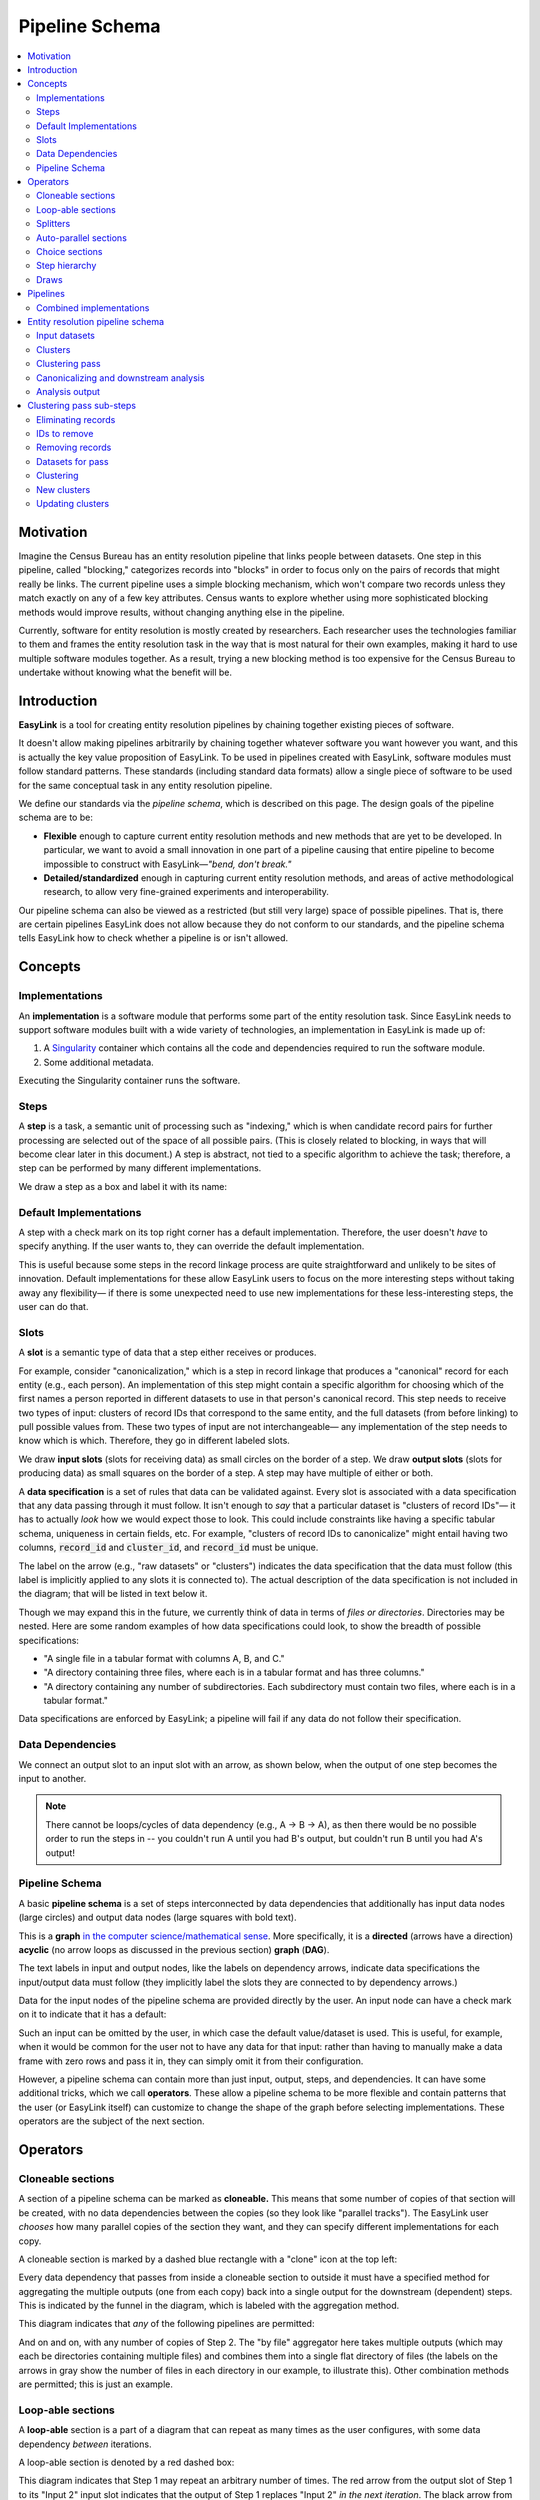 .. _pipeline_schema:

Pipeline Schema
===============

.. contents::
   :depth: 2
   :local:

Motivation
----------

Imagine the Census Bureau has an entity resolution pipeline that links people between datasets.
One step in this pipeline, called "blocking," categorizes records into "blocks"
in order to focus only on the pairs of records that might really be links.
The current pipeline uses a simple blocking mechanism,
which won't compare two records unless they match exactly on any of a few key attributes.
Census wants to explore whether using more sophisticated blocking methods would improve results,
without changing anything else in the pipeline.

Currently, software for entity resolution is mostly created by researchers.
Each researcher uses the technologies familiar to them and frames the entity resolution task
in the way that is most natural for their own examples,
making it hard to use multiple software modules together.
As a result, trying a new blocking method is too expensive for the Census Bureau
to undertake without knowing what the benefit will be.

Introduction
------------

**EasyLink** is a tool for creating entity resolution pipelines
by chaining together existing pieces of software.

It doesn't allow making pipelines arbitrarily by chaining together whatever software you want however you want,
and this is actually the key value proposition of EasyLink.
To be used in pipelines created with EasyLink, software modules must follow standard patterns.
These standards (including standard data formats) allow a single piece of software
to be used for the same conceptual task in any entity resolution pipeline.

We define our standards via the *pipeline schema*, which is described on this page.
The design goals of the pipeline schema are to be:

- **Flexible** enough to capture current entity resolution methods and new methods that are yet to be developed.
  In particular, we want to avoid a small innovation in one part of a pipeline causing that entire pipeline
  to become impossible to construct with EasyLink—*"bend, don't break."*
- **Detailed/standardized** enough in capturing current entity resolution methods,
  and areas of active methodological research, to allow very fine-grained experiments and interoperability.

Our pipeline schema can also be viewed as a restricted (but still very large) space of possible pipelines.
That is, there are certain pipelines EasyLink does not allow because they do not conform to our standards,
and the pipeline schema tells EasyLink how to check whether a pipeline is or isn't allowed.

Concepts
--------

Implementations
^^^^^^^^^^^^^^^

An **implementation** is a software module that performs
some part of the entity resolution task.
Since EasyLink needs to support software modules
built with a wide variety of technologies,
an implementation in EasyLink is made up of:

1. A `Singularity <https://en.wikipedia.org/wiki/Singularity_(software)>`_ container which contains all the code and dependencies
   required to run the software module.
2. Some additional metadata.

Executing the Singularity container runs the software.

Steps
^^^^^

A **step** is a task, a semantic unit of processing such as "indexing,"
which is when candidate record pairs for further processing
are selected out of the space of all possible pairs.
(This is closely related to blocking, in ways that will become clear later in this document.)
A step is abstract, not tied to a specific algorithm to achieve the task;
therefore, a step can be performed by many different implementations.

We draw a step as a box and label it with its name:

.. image:: images/01_step.drawio.png
   :alt: Diagram showing a step in the pipeline

Default Implementations
^^^^^^^^^^^^^^^^^^^^^^^

A step with a check mark on its top right corner has a default implementation.
Therefore, the user doesn't *have* to specify anything.
If the user wants to, they can override the default implementation.

.. image:: images/02_default_implementation.drawio.png
   :alt: Diagram showing a step with a default implementation

This is useful because some steps in the record linkage process
are quite straightforward and unlikely to be sites of innovation.
Default implementations for these allow EasyLink users
to focus on the more interesting steps
without taking away any flexibility—
if there is some unexpected need to use new implementations
for these less-interesting steps, the user can do that.

Slots
^^^^^

A **slot** is a semantic type of data that a step either receives or produces.

For example, consider "canonicalization,"
which is a step in record linkage that produces a "canonical" record for each entity (e.g., each person).
An implementation of this step might contain a specific algorithm
for choosing which of the first names
a person reported in different datasets to use in that person's canonical record.
This step needs to receive two types of input:
clusters of record IDs that correspond to the same entity,
and the full datasets (from before linking) to pull possible values from.
These two types of input are not interchangeable—
any implementation of the step needs to know which is which.
Therefore, they go in different labeled slots.

We draw **input slots** (slots for receiving data) as small circles
on the border of a step.
We draw **output slots** (slots for producing data) as small squares
on the border of a step.
A step may have multiple of either or both.

.. image:: images/03_slots.drawio.png
   :alt: Diagram showing slots on a step

A **data specification** is a set of rules that data can be validated against.
Every slot is associated with a data specification
that any data passing through it must follow.
It isn't enough to *say* that a particular dataset is "clusters of record IDs"—
it has to actually *look* how we would expect those to look.
This could include constraints like having a specific tabular schema,
uniqueness in certain fields, etc.
For example, "clusters of record IDs to canonicalize" might entail
having two columns, :code:`record_id` and :code:`cluster_id`,
and :code:`record_id` must be unique.

The label on the arrow (e.g., "raw datasets" or "clusters") indicates the data specification
that the data must follow (this label is implicitly applied to any slots it is connected to).
The actual description of the data specification is not included in the diagram;
that will be listed in text below it.

Though we may expand this in the future,
we currently think of data in terms of *files or directories*.
Directories may be nested.
Here are some random examples of how data specifications could look,
to show the breadth of possible specifications:

- "A single file in a tabular format with columns A, B, and C."
- "A directory containing three files,
  where each is in a tabular format and has three columns."
- "A directory containing any number of subdirectories.
  Each subdirectory must contain two files, where each is
  in a tabular format."

Data specifications are enforced by EasyLink;
a pipeline will fail if any data do not follow their specification.

Data Dependencies
^^^^^^^^^^^^^^^^^

We connect an output slot to an input slot with an arrow, as shown below,
when the output of one step becomes the input to another.

.. image:: images/04_data_dependency.drawio.png
   :alt: Diagram of data dependencies

.. note::

   There cannot be loops/cycles of data dependency (e.g., A -> B -> A),
   as then there would be no possible order to run the steps in --
   you couldn't run A until you had B's output,
   but couldn't run B until you had A's output!

Pipeline Schema
^^^^^^^^^^^^^^^

A basic **pipeline schema** is a set of steps interconnected by data dependencies
that additionally has input data nodes (large circles)
and output data nodes (large squares with bold text).

.. image:: images/05_pipeline_schema.drawio.png
   :alt: Diagram of a pipeline schema

This is a **graph** `in the computer science/mathematical sense <https://en.wikipedia.org/wiki/Graph_(abstract_data_type)>`_.
More specifically, it is a **directed** (arrows have a direction)
**acyclic** (no arrow loops as discussed in the previous section)
**graph** (**DAG**).

The text labels in input and output nodes,
like the labels on dependency arrows,
indicate data specifications the input/output data must follow
(they implicitly label the slots they are connected to by dependency arrows.)

Data for the input nodes of the pipeline schema are provided directly by the user.
An input node can have a check mark on it to indicate that it has a default:

.. image:: images/06_default_input.drawio.png
   :alt: Diagram of a default input in a pipeline schema

Such an input can be omitted by the user,
in which case the default value/dataset is used.
This is useful, for example,
when it would be common for the user not to have any data for that input:
rather than having to manually make a data frame with zero rows and pass it in,
they can simply omit it from their configuration.

However, a pipeline schema can contain more than just input, output, steps, and dependencies.
It can have some additional tricks, which we call **operators**.
These allow a pipeline schema to be more flexible
and contain patterns that the user (or EasyLink itself)
can customize to change the shape of the graph
before selecting implementations.
These operators are the subject of the next section.

Operators
---------

.. todo::

   Consider replacing the examples in this section with extracts from the record linkage
   pipeline schema, as in the previous section.

Cloneable sections
^^^^^^^^^^^^^^^^^^

A section of a pipeline schema can be marked as **cloneable.**
This means that some number of copies of that section will be created,
with no data dependencies between the copies (so they look like "parallel tracks").
The EasyLink user *chooses* how many parallel copies of the section they want,
and they can specify different implementations for each copy.

A cloneable section is marked by a dashed blue rectangle with a "clone" icon at the top left:

.. image:: images/07_cloneable_section.drawio.png
   :alt: Diagram of a cloneable section in a pipeline schema

Every data dependency that passes from inside a cloneable section to outside it
must have a specified method for aggregating the multiple outputs (one from each copy)
back into a single output for the downstream (dependent) steps.
This is indicated by the funnel in the diagram,
which is labeled with the aggregation method.

This diagram indicates that *any* of the following pipelines are permitted:

.. image:: images/08_cloneable_section_expanded.drawio.png
   :alt: Diagram of a cloneable section in a pipeline schema, expanded

And on and on, with any number of copies of Step 2.
The "by file" aggregator here takes multiple outputs (which may each be directories containing multiple files)
and combines them into a single flat directory of files
(the labels on the arrows in gray show the number of files in each directory in our example, to illustrate this).
Other combination methods are permitted; this is just an example.

Loop-able sections
^^^^^^^^^^^^^^^^^^

A **loop-able** section is a part of a diagram that can repeat as many times as the user configures,
with some data dependency *between* iterations.

A loop-able section is denoted by a red dashed box:

.. image:: images/09_loopable_section.drawio.png
   :alt: Diagram of a loop-able section in a pipeline schema

This diagram indicates that Step 1 may repeat an arbitrary number of times.
The red arrow from the output slot of Step 1 to its "Input 2" input slot indicates that
the output of Step 1 replaces "Input 2" *in the next iteration*.
The black arrow from the output slot to Step 2 indicates that
the output of the *last* iteration of Step 1 goes there.

In diagram form, that means the loop can expand in any of these ways:

.. image:: images/10_loopable_section_expanded.drawio.png
   :alt: Diagram of a loop-able section in a pipeline schema, expanded

And on and on, with any number of copies of Step 1, chained in sequence.

The EasyLink user (the pipeline creator) chooses how many iterations of a loop-able section there are
and may select different implementations for each iteration.

Splitters
^^^^^^^^^

There may *optionally* also be a method to *split* a single data dependency as it enters any kind of section.
In the example from the cloneable section above, there was no splitter, so a copy of Step 1's entire output would be given to each implementation of Step 2.

Splitters are represented by triangles on the border of the section,
shown here with a cloneable section:

.. image:: images/11_cloneable_section_splitter.drawio.png
   :alt: Diagram of a cloneable section in a pipeline schema with a splitter

Which is expanded like so:

.. image:: images/12_cloneable_section_splitter_expanded.drawio.png
   :alt: Diagram of a cloneable section in a pipeline schema with a splitter, expanded

The "by file" splitter takes an input directory of N files and transforms it into N separate paths to each file.
Other split methods are permitted; this is just an example.

Note that when there is a splitter, the number of splits created from the input data dependency must be equal to the number of copies of the section.
For example, in the rightmost example above, there *must* be 3 files in the directory, in order to be split 3 ways for the 3 copies of Step 2.

Because this requires the number of copies/iterations of the section to be specified up front,
a splitter can only be used if the number of splits is known before executing any implementations
(i.e. the pipeline's original input data are being split,
or the data dependency that is being split has a data specification
that guarantees the number of splits that will be made).

Auto-parallel sections
^^^^^^^^^^^^^^^^^^^^^^

**Auto-parallel** sections are nearly identical to cloneable sections;
they also indicate that a section can be copied multiple times without data dependencies between the copies.

The key differences are that auto-parallel sections are *automatically* expanded by EasyLink itself
(the user doesn't configure anything)
and the same implementations are used in each copy.

Auto-parallel sections are intended for embarrassingly parallel computations,
where the result does not meaningfully change regardless of the number of splits.
Exactly one input data dependency must have a splitter,
and EasyLink will decide at runtime how to optimize performance by splitting the data into chunks
(using heuristics that have yet to be designed, involving file size, etc.).
The number of parallel copies of the section will match the number of data chunks,
and each parallel copy will use the same implementations.

Auto-parallel sections are denoted by green boxes with fast-forward icons:

.. image:: images/13_autoparallel_section.drawio.png
   :alt: Diagram of an auto-parallel section in a pipeline schema

Choice sections
^^^^^^^^^^^^^^^

A **choice section** allows the EasyLink user to choose one of several options,
where each option is a section of the diagram.
Everything in the other options, and any arrows from/to it, "disappears"
for the purposes of the user's pipeline.
In other words, it is as if the pipeline schema *only* included the
diagram section of the *chosen* option, and none of the other options.

A choice section is represented by an outer yellow dashed box, and a separate inner yellow dashed box within it for each option:

.. image:: images/14_choice_section.drawio.png
   :alt: Diagram of a choice section in a pipeline schema

Here, the labels "simple" and "complex" on the inner dashed boxes are the names of the options.

With the above pipeline schema, the user could either choose "simple" or "complex":

.. image:: images/15_choice_section_expanded.drawio.png
   :alt: Diagram of a choice section in a pipeline schema, expanded

Step hierarchy
^^^^^^^^^^^^^^

Pipeline schemas are self-similar: they have input and output *nodes*,
just like each step within them has input and output *slots*.

**Each step can also contain a graph of steps.**
If it does, this means that the user can *either* assign that step a single implementation,
*or* the user can "zoom in," resolve operators in the sub-graph,
and then assign an implementation to each sub-step.
Each input slot on a step becomes an input node,
and each output slot on a step becomes an output node,
in the graph of its sub-steps.

.. image:: images/16_step_hierarchy.drawio.png
   :alt: Diagram of a step hierarchy in a pipeline schema

.. note::

   There are no other operators in this example for simplicity,
   but remember that all operators are permitted to appear in sub-step diagrams!

The hierarchy can be nested arbitrarily deep:
for example, Step 2a on the right might also have sub-steps.
Because this can get so complicated, we don't show all the hierarchical levels in one diagram
as we've done above with the dotted line "insert."
Instead, we make a separate diagram with the title "Step 2"
that represents the step graph contained within Step 2.

At the top level of the step hierarchy,
the pipeline schema splits the entity resolution task into very coarse steps,
but lower levels in the hierarchy subdivide those and so on.
The more detail in the pipeline schema that is used,
the more interoperability and standardization the user gets.

Draws
^^^^^

To facilitate the representation and propagation of uncertainty, EasyLink supports **draws**.
This is a bit of jargon that means "samples randomly **draw**\ n from a probability distribution."
Complicated probability distributions are often impossible to represent exactly,
like how :math:`\pi` is impossible to represent exactly as a decimal.
Just like we can approximate :math:`\pi` to some number of digits (e.g. 3.1415),
we can approximate a distribution with some number of random samples/draws.
Then, any operation we want to do to our random variable can be done on each draw,
and any statistic about the distribution (possibly after many operations)
can be approximated by calculating that statistic on the draws.

Entity resolution involves some *very* complicated probability distributions.
Instead of a distribution over real numbers, we might have a distribution over all the possible ways to link two files!
Such a distribution can't feasibly be analyzed exactly, but we can still take draws from it.
You can think of this as generating multiple plausible linkages,
and doing the rest of our analysis with each of them to see how much our result varies.
If you're familiar with multiple imputation methods for missing data, it's exactly the same idea!

In the pipeline schema, certain steps can be marked as permitted to produce draws.
Any implementation of such a step must indicate whether or not it is able to produce draws.
For any step in the pipeline where the step is permitted and the implementation is able,
the EasyLink user indicates whether or not they want this to occur.
(This can all be resolved upfront,
so EasyLink knows before even starting the pipeline which of its implementations *will* produce draws.)

The EasyLink user also specifies how many draws they would like to produce
(this number is global across the entire pipeline, not per-step).

Implementations that will produce draws,
but are not downstream of any *other* implementations that will produce draws,
run normally except that they are passed a special flag so that they know to produce draws.
Instead of saving one output (for each output slot),
they will save :math:`N`, where :math:`N` is the user-configured number of draws.

Implementations that are downstream of at least one other implementation that will produce draws are run N times.
For run :math:`X` (:math:`X \le N`), draw :math:`X` of each input (that has draws) is used, which assumes independence between the uncertainty on each input.
When such an implementation will also *produce* draws,
run :math:`X` of that implementation is passed a special flag indicating to produce draw :math:`X`.

The last steps in the pipeline schema (those that produce its final outputs)
are marked as "gather" steps.
This means that even if they are downstream of steps that produce draws,
they are only run once and receive *all* draws of their inputs at once.

Steps that are permitted to produce draws are marked in the diagrams by coloring the box purple,
and gather steps are marked by coloring the box green.

.. image:: images/17_draws.drawio.png
   :alt: Diagram of a draws-producing and a draws-gathering step in a pipeline schema

.. todo::

   Add a diagram showing how the various cases described above expand.

Pipelines
---------

The pipeline schema defines the universe of **pipelines** that can be constructed using EasyLink.
To construct a pipeline, the user specifies how to resolve all the operators in the pipeline schema
(except for auto-parallel sections, since these are resolved by EasyLink automatically).
The result is a graph consisting only of inputs and outputs, steps, data dependencies, and
auto-parallel sections; all loop-able sections have been unrolled, cloneable sections have been expanded, etc.
In such a graph, each step requires an implementation, and the user specifies these
(unless there is a default implementation, in which case that is used if the user doesn't override it).
Once this is complete, the result is the **pipeline graph**, which is ready to be executed.

.. image:: images/18_schema_to_pipeline.drawio.png
   :alt: Diagram of the two conceptual steps transforming a pipeline schema into a particular pipeline graph

Combined implementations
^^^^^^^^^^^^^^^^^^^^^^^^

There is one additional trick that can be present in the pipeline graph, which allows both users and
implementation authors more flexibility, in accordance with EasyLink's "bend, don't break" design principle.

Typically, an implementation implements a single step, at some level of detail in the pipeline schema.
However, in some cases this may not be flexible enough.
To accommodate this, we allow implementations to implement any subgraph in the pipeline --
any set of nodes in the pipeline graph --
provided that subgraph can be merged into a single node without introducing dependency cycles.
This allows an implementation to perform multiple steps at once, sharing information between tasks.
This harms interoperability, since it is no longer possible to substitute the individual steps,
so combined implementations are discouraged except when absolutely necessary.

Let's look a little more concretely at how this works.
Instead of each step (after resolving operators) being assigned a different implementation,
some steps are configured to be implemented with a combined implementation.
Data dependencies *between* these steps are removed, and then the step nodes are merged.

.. image:: images/19_schema_to_pipeline_combined.drawio.png
   :alt: Diagram of the two conceptual steps transforming a pipeline schema into a particular
      pipeline graph which includes a combined implementation

Entity resolution pipeline schema
---------------------------------

.. image:: images/entity_resolution_pipeline_schema.drawio.png

Input datasets
^^^^^^^^^^^^^^

**Interpretation:**
A set of named datasets.
Each dataset contains observations recorded about (some) entities in the population of interest for analysis.

**Specification:**
A directory of files, where each file is in a tabular format.
Each file's name identifies the name of that input dataset.
Each file may have any number of columns,
but one of them must be called “Record ID” and it must have unique values.

**Example:**

.. list-table:: 
   :header-rows: 1

   * - Record ID
     - First
     - Last
     - Address
   * - 1
     - Vicki
     - Simmons
     - 123 Main St. Apt C, Anytown WA 99999
   * - 2
     - Gerald
     - Allen
     - 456 Other Drive, Anytown WA, 99999

Clusters
^^^^^^^^

**Interpretation:**
A (partial) clustering of the input records,
which indicates that records assigned the same cluster ID are observations of the same entity
and records with different cluster IDs are observations of different entities.
Records without a cluster ID are unresolved
(they may or may not be part of one of the existing clusters).
Pre-assigned clusters can be used to indicate any prior knowledge of clustering.
If there is no prior knowledge, this can be an empty table (which is the default),
indicating that all records are unresolved.

**Specification:**
A file in a tabular format with two columns: "Input Record ID" and "Cluster ID".
"Input Record ID" must have unique values,
each of which is the combination of a dataset name and a Record ID value found in the corresponding input dataset.
"Cluster ID" may take any value.

**Example:**

.. list-table:: 
   :header-rows: 1

   * - Input Record ID
     - Cluster ID
   * - input_file_1
     - 1
   * - input_file_2
     - 2
   * - reference_file_1
     - 2
   * - input_file_4
     - 3
   * - input_file_5
     - 3
   * - reference_file_2
     - 3

In this example, record ID 1 from the dataset "input_file" (i.e. Input Record ID "input_file_1") has been put in its own cluster,
meaning that it does not match any of the other records listed.
input_file_2 has been put in a cluster with reference_file_1,
indicating that they refer to the same person.
input_file_3 doesn't appear in the table at all, meaning that its cluster is unknown.
Lastly, input_file_4 and input_file_5 are considered duplicates
(records, from the same data source, referring to the same entity)
and are also a match to reference_file_2.

Clustering pass
^^^^^^^^^^^^^^^

**Interpretation:**
A pass at clustering (some) records.
This may take into account already-found clusters as it sees fit:
anything from using them as a starting point for optimization to treating those clusters as set-in-stone and unchangeable.

Going from one of these passes to the next is
one kind of *cascading*, an iterative approach to entity resolution
used by the US Census Bureau (and possibly other organizations too)
to deal with the computational challenge of linking billions of records.
In cascading, multiple passes are made to find clusters, starting with
faster techniques (such as exact matching) that
can solve some "easy" cases and make the problem smaller.
As the focus narrows to only the records that
are hardest to cluster/link, making the size of the problem smaller,
more sophisticated and computationally expensive
techniques can be used.

.. todo::

   Give cascading its own documentation page?

The sort of cascading represented by clustering passes is
the kind in which a consistent clustering
which satisfies transitivity (as opposed to pairwise comparisons)
is confirmed before moving to the next iteration.
See the sub-steps of clustering for the other kind of cascading.

This step :ref:`has sub-steps <clustering_pass_sub_steps>`, which may be expanded for more detail.

**Examples:**

- The US Census Bureau's Person Identification and Validation System (PVS)
  *modules* are considered clustering passes, since clusters
  -- called "protected identification keys" (PIKs) in that system --
  are resolved in between modules.
  As described below, each module only considers records not already clustered.
- In `FIRLA <https://www.sciencedirect.com/science/article/pii/S1532046422001101>`_
  and similar incremental methods, the already-found clusters would be used directly
  and updated with new decisions about not-yet-clustered records.

Canonicalizing and downstream analysis
^^^^^^^^^^^^^^^^^^^^^^^^^^^^^^^^^^^^^^

**Interpretation:**
Everything else you want to do, after determining which records belong to the same entity and which don't.
This definition is a little fuzzy.
The downstream task is only included in the pipeline schema at all
so that combined implementations can jointly do part of the ER task with the downstream task,
each informing the other.
If this kind of joint model isn't necessary,
this step can simply output entire datasets
to leave options open for later analysis.

**Examples:**

- In PVS, the downstream task is not included in the pipeline,
  and this step would simply attach the PIKs (cluster IDs) to
  the input file (which is one of the two input datasets)
  and then output the entire file
- Fitting a linear regression and outputting association statistics
- Estimating population size and outputting a single number

Analysis output
^^^^^^^^^^^^^^^

**Interpretation:**
The result of the analysis, whatever that may be.
Could be a single statistic, a set of statistics, a whole dataset,
or multiple datasets.
May contain multiple draws in different files or subdirectories, or not.

**Specification:**
None. May take any form.

.. _clustering_pass_sub_steps:

Clustering pass sub-steps
-------------------------

.. image:: images/clustering_pass_sub_steps.drawio.png

Eliminating records
^^^^^^^^^^^^^^^^^^^

**Interpretation:**
Identify records that can be eliminated from the input datasets for the purposes of this pass
to save computational time.
Usually these will be records that have already been clustered sufficiently well
(whatever that means as defined by the implementation of this step)
that we don't need to look at them anymore.

**Example:**
As mentioned above, our main example of clustering passes is PVS *modules*
such as NameSearch, DOBSearch, etc.
In those modules, the implementation of this step would be to eliminate
all input-file records that are already linked to at least one reference-file
record.

IDs to remove
^^^^^^^^^^^^^

**Interpretation:**
Record IDs slated to be dropped for the purposes of this pass.

**Specification:**
A single column called "Record ID."
Every value in the column should be unique and should exist in one of the input datasets.

**Example:**

.. list-table::
   :header-rows: 1

   * - Record ID
   * - input_file_2
   * - input_file_4

Removing records
^^^^^^^^^^^^^^^^

**Interpretation:**
Actually removing records slated to be dropped.

**Default implementation:**
Pandas code dropping records with matching record IDs.
Note that if the default implementation is used,
input and output data specifications do not need to be checked.

Datasets for pass
^^^^^^^^^^^^^^^^^

**Interpretation:**
The input datasets to consider for the purposes of this clustering pass.

**Specification:**
See specification for "Input datasets."

Clustering
^^^^^^^^^^

**Interpretation:**
Assigning cluster IDs to (some) records to indicate which correspond to the same entity.
May use information about "old" clusters as a starting point.

**Examples:**

- The core part of a PVS module
- `dblink <https://github.com/cleanzr/dblink>`_
  (would ignore "old" clusters, since there is no way for it to update)
- In Splink, this step would correspond to estimating parameters, making pairwise
  predictions, and then clustering entities with connected components or similar

New clusters
^^^^^^^^^^^^

**Interpretation:**
Clusters generated by this pass.
May include some or all of the same records as the “old” clusters.

**Specification:**
See specification for "Clusters."

Updating clusters
^^^^^^^^^^^^^^^^^

**Interpretation:**
Updating/reconciling previously-found clusters with newly-found clusters.

**Examples:**

- In PVS, simply appending PIKs found in this module to those found in previous
  modules.
  Because of the "eliminating records" strategy used in PVS, these are guaranteed
  to not include any of the same input file records.
- A simple approach would be to make each set of clusters into a graph of records,
  merge the graphs, and take the connected components as the updated clusters.